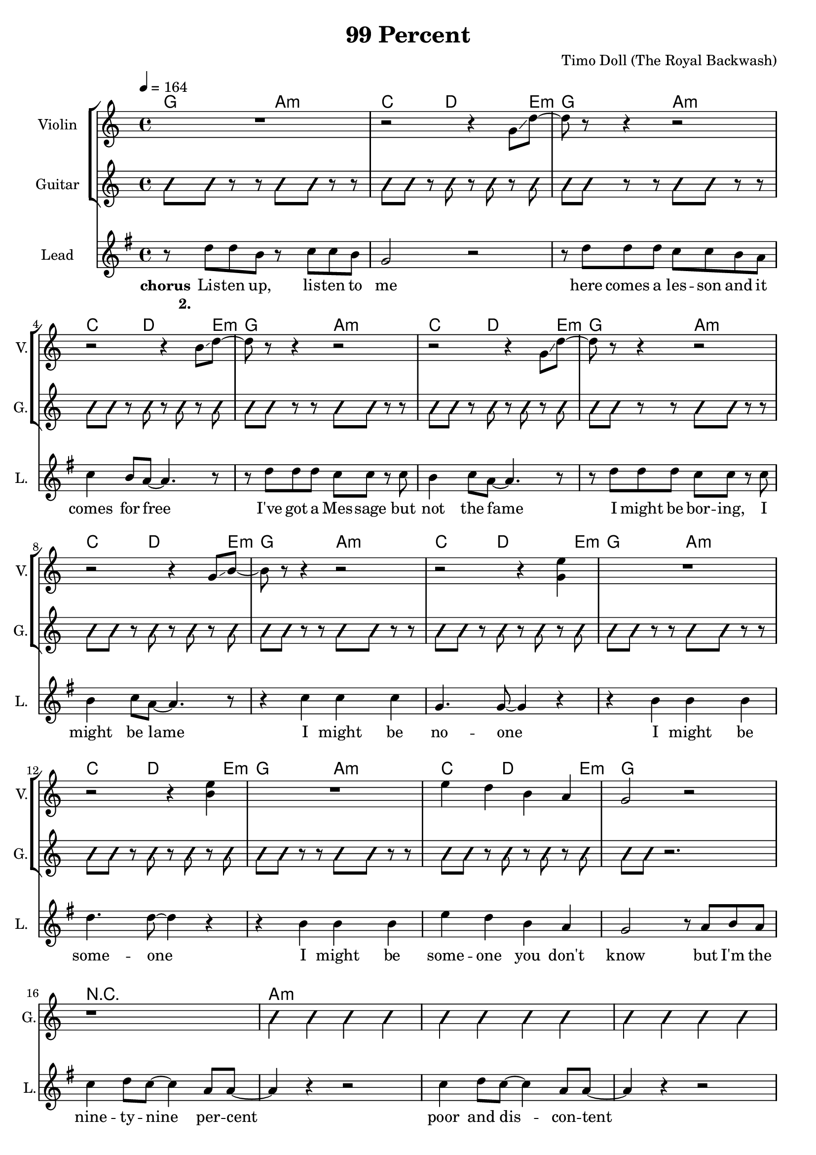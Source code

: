\version "2.16.2"

\header {
  title = "99 Percent"
  composer = "Timo Doll (The Royal Backwash)"

}

global = {
  \key c \major
  \time 4/4
  \tempo 4 = 164
}

harmonies = \chordmode {
  \germanChords

  \repeat unfold 7 {c8 c4. d8:m d4.:m f8 f4 g4 g a8:m}
  
  c1 R1
  
  \repeat unfold 6 { d4:m d:m d:m d:m }
  
  d8:m d4.:m c8 c4. f8 f4 g4 g4 a8:m
  
  \repeat unfold 3 { d8:m d4.:m c8 c4. f8 f4 g4 g4 a8:m }
  d8:m d4.:m d8:m d4.:m d4:m f a:m g

  \repeat unfold 8 {c8 c4. d8:m d4.:m f8 f4 g4 g a8:m}
  \repeat unfold 16 {d4:m d:m d:m d:m}
  

}

guitarrythm = \tag #'nomidi {
  \improvisationOn
  \repeat unfold 7 { c8 c r r d d r r f f r g r g r a }
  c8 c r2. r1
  \repeat unfold 6 { d4 d d d }
  d8 d r r c c r r f f r g r g r a
  
  \repeat unfold 3 { d8 d r r c c r r f f r g r g r a }
  d8 d8 r4 d8 d r4 d f a g 
  
  \repeat unfold 8 { c8 c r r d d r r f f r g r g r a }
  \repeat unfold 16 { d4 d d d }
  
  
}

leadMusicverse = \relative c''{

r4  g4 f4 e8 f8 ~ 
f4 e8 g8 ~ g4 e8 c8 ~ 
c4 e8 f8 ~ f4 e8 d8 ~ 
d8 c4  r8   r2   
r4  g'4 f4 e8 f8 ~ 
f4 e8 d8 ~ d4 e8 g8 ~ 
g4  r4   r2  
R1  
r4  g4 f4 e8 f8 ~ 
f4 e8 g8 ~ g4 e8 c8 ~ 
c4 e8 f8 ~ f4 e8 d8 ~ 
d8 c4  r8   r2   
r4  g'4 f4 e8 f8 ~ 
f4 e8 d8 ~ d4 e8 c8 ~ 
c4  r4   r2


}

leadMusicprechorus = \relative c'{


}

leadMusicchorus = \relative c''{
r8  g8 g8 e8  r8  f8 f8 e8 c2  r2   r8  
g'8 g8 g8 f8 f8 e8 d8 f4 e8 d8 ~ d4.  r8   r8  
g8 g8 g8 f8 f8  r8  f8 
e4 f8 d8 ~ d4.  r8   
r8  g8 g8 g8 f8 f8  r8  f8 
e4 f8 d8 ~ d4.  r8   
r4  f4 f4 f4 
c4. c8 ~ c4  r4   
r4  e4 e4 e4 
g4. g8 ~ g4  r4   
r4  e4 e4 e4 
a4 g4 e4 d4 
c2  r8  d8 e8 d8 f4 g8 f8 ~ f4 d8 d8 ~  
d4  r4  r2 
f4 g8 f8 ~ f4 d8 d8 ~ 
d4  r4  r2 
f4 g8 f8 ~ f4 d8 a'8 ~ 
a4  r4  r2 
f4 g8 f8 ~ f4 d8 f8 ~ 
f4  r4  r2 
R1  R1 R1 R1 R1 R1 R1 R1 R1 

  
}

leadMusicBridge = \relative c''{



}

leadWordsOne = \lyricmode { 
\set stanza = "1." 
Oh Ho -- ney I don' give a fuck what you are think -- ing
I do not care for it at all
I'm sure the world will spin it's head when you start tal -- king
But not in awe but in de -- spise

}

leadWordsChorus = \lyricmode {
\set stanza = "chorus"
Lis -- ten up, lis -- ten to me here comes a les -- son and it comes for free I've got a Mes -- sage but not the fame I might be bor -- ing, I might be lame I might be no -- one I might be some -- one I might be some -- one you don't know but I'm the nine -- ty -- nine per -- cent poor and dis -- con -- tent here to re -- pre -- sent nine -- ty -- nine per -- cent

}

leadWordsChorusTwo = \lyricmode {
\set stanza = "2."


}

leadWordspreChorus = \lyricmode {
\set stanza = "prechorus"

}

leadWordsBridge = \lyricmode {
\set stanza = "bridge"


}

leadWordsTwo = \lyricmode { 

}

leadWordsThree = \lyricmode {
\set stanza = "3." 

}

leadWordsFour = \lyricmode {
\set stanza = "4." 

}
backingOneVerseMusic = \relative c'' {


  
}

backingOneprechorus = \relative c'' {

}

backingOneChorusMusic = \relative c'' {


 
}

backingOneChorusWords = \lyricmode {



}

backingOnebridge = \relative c' {
  
  
}

backingTwoVerseMusic = \relative c' {
 
}

backingTwoChorusMusic = \relative c'' {
}

backingTwoChorusWords = \lyricmode {
}

derbassVerse = \relative c { \clef bass
R1*48
\repeat unfold 4 {
d8  r8  d8  r8  d8 g,8 a8 c8 
d8 a8 c8 d8  r8  g,8 a8 c8 
}
\repeat unfold 4 {
\clef "bass^8"  
d'8 c8 a8 c8 g8 e8 g8 a8 
  c8 b8 c8 d8  r8  g,8 a8 c8 
}

}

violinMusic = \relative c' {
  
  R1 
  r2 r4 c8\glissando g'8~
  g8 r8 r4 r2
  r2 r4 e8\glissando g8~
  g r8 r4 r2
  r2 r4 c,8\glissando g'8~
  g r8 r4 r2
  r2 r4 c,8\glissando e8~
  e r8 r4 r2
  r2 r4 <c a'>4
  R1
  r2 r4 <e a>4
  R1
  a4 g4 e4 d4 
  c2 r2
  R1
  
  R1*7
  
  r2 r8  g'8 b8 g8 
  d'8 c8 a8 c8 g8 e8 g8 a8 
  c8 b8 c8 d8  r8  g,8 a8 c8 
  d8 c8 a8 c8 g8 e8 g8 a8 
  c8 b8 c8 d8  r8  g,8 a8 c8 
  d8  r8  d8  r8  d8 g,8 a8 c8 
  d8 a8 c8 d8  r8  g,8 a8 c8 
  d8  r8  d8  r8  d8 g,8 a8 c8 
  d8 e8 d8 c8 a8 g8 d8 c8
  R1*24
  \repeat unfold 4 {
d'8  r8  d8  r8  d8 g,8 a8 c8 
d8 a8 c8 d8  r8  g,8 a8 c8 
}

  
}

document = {
<<
    \new ChordNames \with {midiIntrument = "electric guitar (muted)"} {
      
      \set ChordNames.midiInstrument = #"electric guitar (muted)"
      \set chordChanges = ##t
      \transpose c g, { \global \harmonies }
      
    }

    \new StaffGroup <<
    
      \new Staff = "Violin" {
        \set Staff.instrumentName = #"Violin"
        \set Staff.shortInstrumentName = #"V."
        \set Staff.midiInstrument = #"violin"
         \transpose c g { \violinMusic }
      }
      \new Staff = "Guitar" {
        \set Staff.instrumentName = #"Guitar"
        \set Staff.shortInstrumentName = #"G."
        \set Staff.midiInstrument = #"overdriven guitar"
        %\transpose c c { \global \leadGuitarMusic }
        \new Voice \with {
        \consists "Pitch_squash_engraver"
      } {
          \guitarrythm
      }
      }
     
        \new Staff = "Trumpets" <<
        \set Staff.instrumentName = #"Trumpets"
	\set Staff.shortInstrumentName = #"T."
        \set Staff.midiInstrument = #"trumpet"
        %\new Voice = "Trumpet1Verse" { \voiceOne << \transpose c c { \global \trumpetoneVerseMusic } >> }
        %\new Voice = "Trumpet1PreChorus" { \voiceOne << \transpose c c { \trumpetonePreChorusMusic } >> }
        %\new Voice = "Trumpet1Chorus" { \voiceOne << \transpose c c { \trumpetoneChorusMusic } >> }
        %\new Voice = "Trumpet1Bridge" { \voiceOne << \transpose c c { \trumpetoneBridgeMusic } >> }
	%\new Voice = "Trumpet2Verse" { \voiceTwo << \transpose c c { \global \trumpettwoVerseMusic } >> }      
	%\new Voice = "Trumpet2PreChorus" { \voiceTwo << \transpose c c {  \trumpettwoPreChrousMusic } >> }      
	%\new Voice = "Trumpet2Chorus" { \voiceTwo << \transpose c c { \trumpettwoChorusMusic } >> }      
        %\new Voice = "Trumpet1" { \voiceOne << \transpose c c { \global \trumpetoneVerseMusic \trumpetonePreChorusMusic \trumpetoneChorusMusic \trumpetoneBridgeMusic} >> }
	%\new Voice = "Trumpet2" { \voiceTwo << \transpose c c { \global \trumpettwoVerseMusic \trumpettwoPreChrousMusic \trumpettwoChorusMusic} >> }      
      >>
    >>  
    \new StaffGroup <<
      \new Staff = "lead" {
	\set Staff.instrumentName = #"Lead"
	\set Staff.shortInstrumentName = #"L."
        \set Staff.midiInstrument = #"voice oohs"
        \new Voice = "leadprechorus" { << \transpose c g { \global \leadMusicprechorus } >> }
        \new Voice = "leadchorus" { << \transpose c g { \leadMusicchorus } >> }
        \new Voice = "leadverse" { << \transpose c g {  \leadMusicverse } >> }
        \new Voice = "leadbridge" { << \transpose c g { \leadMusicBridge } >> }
        %\new Voice = "leadoutro" { << \transpose a c' { \leadMusicchorus } >> }
      }
      \new Lyrics \with { alignBelowContext = #"lead" }
      \lyricsto "leadbridge" \leadWordsBridge
      \new Lyrics \with { alignBelowContext = #"lead" }
      \lyricsto "leadchorus" \leadWordsChorus
      \lyricsto "leadchorus" \leadWordsChorusTwo
      \new Lyrics \with { alignBelowContext = #"lead" }
      \lyricsto "leadprechorus" \leadWordspreChorus
      %\new Lyrics \with { alignBelowContext = #"lead" }
      %\lyricsto "leadverse" \leadWordsFour
      %\new Lyrics \with { alignBelowContext = #"lead" }
      %\lyricsto "leadverse" \leadWordsThree
      \new Lyrics \with { alignBelowContext = #"lead" }
      \lyricsto "leadverse" \leadWordsTwo
      \new Lyrics \with { alignBelowContext = #"lead" }
      \lyricsto "leadverse" \leadWordsOne
      \new Lyrics \with { alignBelowContext = #"lead" }
      \lyricsto "leadoutro" \leadWordsChorus
      
     
      % we could remove the line about this with the line below, since
      % we want the alto lyrics to be below the alto Voice anyway.
      % \new Lyrics \lyricsto "altos" \altoWords

      \new Staff = "backing" <<
	%  \clef backingTwo
	\set Staff.instrumentName = #"Backing"
	\set Staff.shortInstrumentName = #"B."
        \set Staff.midiInstrument = #"voice oohs"
	\new Voice = "backingOnes" { \voiceOne << \transpose c g { \global \backingOneprechorus \backingOneChorusMusic \backingOneVerseMusic \backingOnebridge %{ \transpose a c' {\backingOneChorusMusic}%}  } >> }
	\new Voice = "backingTwoes" { \voiceTwo << \transpose c g { \global \backingTwoVerseMusic \backingTwoChorusMusic } >> }

      >>
      \new Lyrics \with { alignAboveContext = #"backing" }
      \lyricsto "backingOnes" \backingOneChorusWords
      \new Lyrics \with { alignBelowContext = #"backing" }
      \lyricsto "backingTwoes" \backingTwoChorusWords
      
      \new Staff = "Staff_bass" {
        \set Staff.instrumentName = #"Bass"
        %\set Staff.midiInstrument = #"electric bass (pick)"
        \set Staff.midiInstrument = #"distorted guitar"
        \transpose c g { \global \derbassVerse }
      }      % again, we could replace the line above this with the line below.
      % \new Lyrics \lyricsto "backingTwoes" \backingTwoWords
    >>
  >>
  }
  

\score {
  \document
  %\midi {}
  \layout {
    \context {
      \Staff \RemoveEmptyStaves
      \override VerticalAxisGroup #'remove-first = ##t
    }
  }
  %\removeWithTag #'nomidi
  %\midi{}
}

\score {
  \removeWithTag #'nomidi
  \document
  \midi{}
}

#(set-global-staff-size 19)

\paper {
%  page-count = #2
  
}
